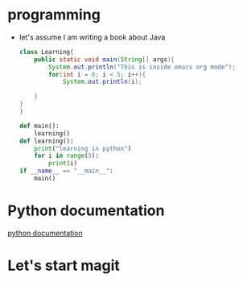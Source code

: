 #+TITLE:
#+AUTHOR:


* programming
- let's assume I am writing a book about Java
  #+begin_src java
    class Learning{
        public static void main(String[] args){
            System.out.println("This is inside emacs org mode");
            for(int i = 0; i < 5; i++){
                System.out.println(i);

        }
    }
    }
  #+end_src

  #+begin_src python :results output
    def main():
        learning()
    def learning():
        print("learning in python")
        for i in range(5):
            print(i)
    if __name__ == "__main__":
        main()
  #+end_src

* Python documentation
[[https://python.org][python documentation]]


* Let's start magit

